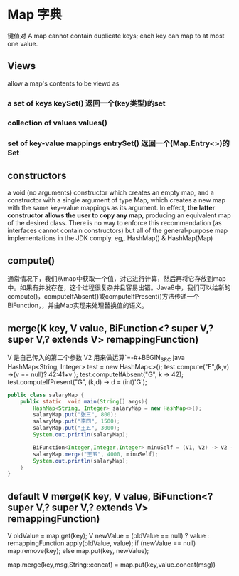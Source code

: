 * Map 字典
键值对
A map cannot contain duplicate keys; each key can map to at most one value.
** Views
allow a map's contents to be viewd as 
*** a set of keys               keySet()   返回一个(key类型)的set
*** collection of values        values()  
*** set of key-value mappings   entrySet() 返回一个(Map.Entry<>)的Set
** constructors
a void (no arguments) constructor which creates an empty map, and a constructor with a single argument of type Map, which creates a new map with the same key-value mappings as its argument. In effect, *the latter constructor allows the user to copy any map*, producing an equivalent map of the desired class. There is no way to enforce this recommendation (as interfaces cannot contain constructors) but all of the general-purpose map implementations in the JDK comply.
eg,. HashMap() & HashMap(Map)

** compute()
通常情况下，我们从map中获取一个值，对它进行计算，然后再将它存放到map中。如果有并发存在，这个过程很复杂并且容易出错。Java8中，我们可以给新的compute()，computeIfAbsent()或computeIfPresent()方法传递一个BiFunction，，并由Map实现来处理替换值的语义。
   
** merge(K key, V value, BiFunction<? super V,? super V,? extends V> remappingFunction)
V 是自己传入的第二个参数 V2 用来做运算`=-#+BEGIN_SRC java
HashMap<String, Integer> test = new HashMap<>();
test.compute("E",(k,v) ->(v == null)? 42:41+v );
test.computeIfAbsent("G", k -> 42);
test.computeIfPresent("G", (k,d) -> d = (int)'G');
#+END_SRC

#+BEGIN_SRC java
public class salaryMap {
    public static  void main(String[] args){
        HashMap<String, Integer> salaryMap = new HashMap<>();
        salaryMap.put("张三", 800);
        salaryMap.put("李四", 1500);
        salaryMap.put("王五", 3000);
        System.out.println(salaryMap);

        BiFunction<Integer,Integer,Integer> minuSelf = (V1, V2) -> V2 - V1;
        salaryMap.merge("王五", 4000, minuSelf);
        System.out.println(salaryMap);
    }
}
#+END_SRC
** default V merge(K key, V value, BiFunction<? super V,? super V,? extends V> remappingFunction)
V oldValue = map.get(key);
V newValue = (oldValue == null) ? value :
              remappingFunction.apply(oldValue, value);
 if (newValue == null)
     map.remove(key);
 else
     map.put(key, newValue);

map.merge(key,msg,String::concat)  
= map.put(key,value.concat(msg))

